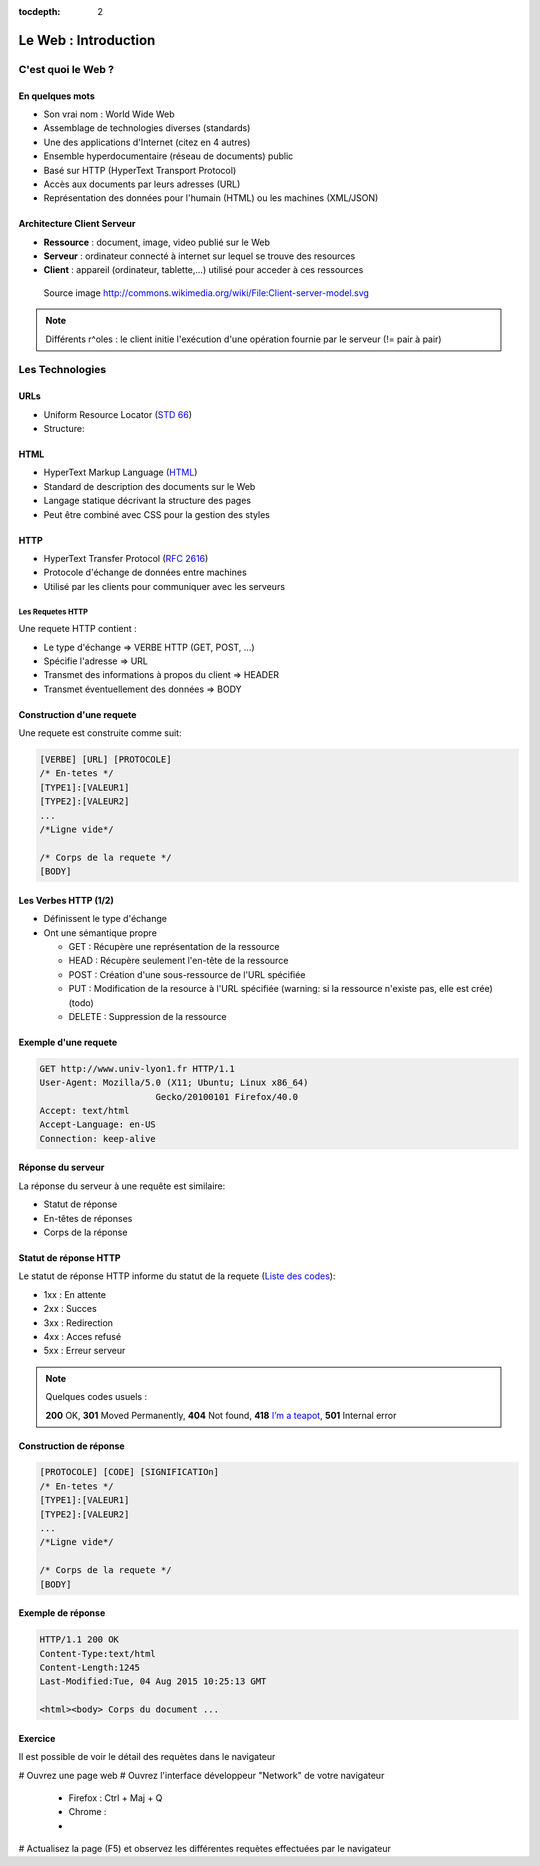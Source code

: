 :tocdepth: 2

============================
 Le Web : Introduction
============================

C'est quoi le Web ?
===================

En quelques mots
++++++++++++++++

* Son vrai nom : World Wide Web
* Assemblage de technologies diverses (standards)
* Une des applications d'Internet (citez en 4 autres)
* Ensemble hyperdocumentaire (réseau de documents) public
* Basé sur HTTP (HyperText Transport Protocol)
* Accès aux documents par leurs adresses (URL)
* Représentation des données pour l'humain (HTML) ou les machines (XML/JSON)

Architecture Client Serveur
+++++++++++++++++++++++++++

- **Ressource** : document, image, video publié sur le Web
- **Serveur** : ordinateur connecté à internet sur lequel se trouve des resources
- **Client** : appareil (ordinateur, tablette,...) utilisé pour acceder à ces ressources

.. figure:: _static/client-server-model.svg
   :height: 200ex

   Source image http://commons.wikimedia.org/wiki/File:Client-server-model.svg

.. note:: Différents r^oles : le client initie l'exécution d'une opération fournie par le serveur (!= pair à pair)

Les Technologies
================

.. index:: URL

URLs
++++

* Uniform Resource Locator (`STD 66`_)
* Structure:

.. figure:: _static/url-structure.*
   :width: 80%

   ..

.. _STD 66: http://datatracker.ietf.org/doc/rfc3986/

.. rst-class:: small

  NB: les URLs sont parfois appelés URIs -> Plus générique, URL = URI particulière

.. index:: HTML

HTML
++++

* HyperText Markup Language (`HTML`_)
* Standard de description des documents sur le Web
* Langage statique décrivant la structure des pages
* Peut être combiné avec CSS pour la gestion des styles

.. _HTML: http://www.w3.org/TR/html5/

.. index:: HTTP

HTTP
++++

* HyperText Transfer Protocol (`RFC 2616`_)
* Protocole d'échange de données entre machines
* Utilisé par les clients pour communiquer avec les serveurs

.. _RFC 2616: http://datatracker.ietf.org/doc/rfc2616/

Les Requetes HTTP
-----------------

Une requete HTTP contient :

* Le type d'échange => VERBE HTTP (GET, POST, ...)
* Spécifie l'adresse => URL
* Transmet des informations à propos du client => HEADER
* Transmet éventuellement des données => BODY

Construction d'une requete
++++++++++++++++++++++++++

Une requete est construite comme suit:

.. code-block:: none

  [VERBE] [URL] [PROTOCOLE]
  /* En-tetes */
  [TYPE1]:[VALEUR1]
  [TYPE2]:[VALEUR2]
  ...
  /*Ligne vide*/

  /* Corps de la requete */
  [BODY]

Les Verbes HTTP (1/2)
+++++++++++++++++++++

.. index:: GET
.. index:: POST

* Définissent le type d'échange
* Ont une sémantique propre

  * GET : Récupère une représentation de la ressource
  * HEAD : Récupère seulement l'en-tête de la ressource
  * POST : Création d'une sous-ressource de l'URL spécifiée
  * PUT : Modification de la resource à l'URL spécifiée (warning: si la ressource n'existe pas, elle est crée) (todo)
  * DELETE : Suppression de la ressource


.. rst-class:: small
  
  NB: Une application qui respecte cette sémantique est appellée RESTful (complément : lien todo : pédagogique)

Exemple d'une requete
++++++++++++++++++++++++++

.. code-block:: http

  GET http://www.univ-lyon1.fr HTTP/1.1
  User-Agent: Mozilla/5.0 (X11; Ubuntu; Linux x86_64) 
  			Gecko/20100101 Firefox/40.0
  Accept: text/html
  Accept-Language: en-US
  Connection: keep-alive

.. rst-class:: small

  NB:Ces en-têtes contiennent de précieuses informations pour le serveur

Réponse du serveur
++++++++++++++++++

La réponse du serveur à une requête est similaire:

* Statut de réponse
* En-têtes de réponses
* Corps de la réponse

Statut de réponse HTTP
++++++++++++++++++++++

.. index:: Response status

Le statut de réponse HTTP informe du statut de la requete (`Liste des codes`_):

* 1xx : En attente
* 2xx : Succes
* 3xx : Redirection
* 4xx : Acces refusé
* 5xx : Erreur serveur

.. note:: 
  Quelques codes usuels :

  **200** OK, **301** Moved Permanently, **404** Not found, **418** `I’m a teapot`_, **501** Internal error

.. _Liste des codes: https://fr.wikipedia.org/wiki/Liste_des_codes_HTTP
.. _I’m a teapot: https://tools.ietf.org/html/rfc2324

Construction de réponse
+++++++++++++++++++++++

.. code-block:: none

  [PROTOCOLE] [CODE] [SIGNIFICATIOn] 
  /* En-tetes */
  [TYPE1]:[VALEUR1]
  [TYPE2]:[VALEUR2]
  ...
  /*Ligne vide*/

  /* Corps de la requete */
  [BODY]

Exemple de réponse
++++++++++++++++++

.. code-block:: http

  HTTP/1.1 200 OK 
  Content-Type:text/html
  Content-Length:1245 
  Last-Modified:Tue, 04 Aug 2015 10:25:13 GMT

  <html><body> Corps du document ...

Exercice
++++++++++++++++++

Il est possible de voir le détail des requètes dans le navigateur

# Ouvrez une page web
# Ouvrez l'interface développeur "Network" de votre navigateur

  * Firefox : Ctrl + Maj + Q
  * Chrome : 
  * 

# Actualisez la page (F5) et observez les différentes requètes effectuées par le navigateur
